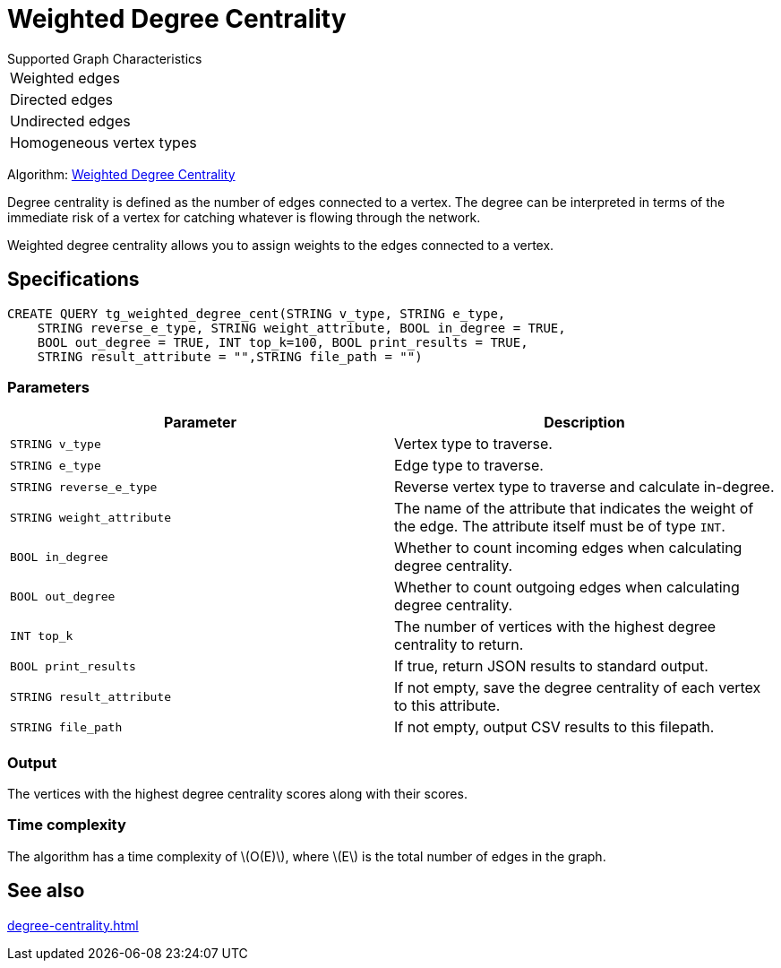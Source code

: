 = Weighted Degree Centrality
:description: Overview of the weighted degree centrality algorithm.
:stem: latexmath

.Supported Graph Characteristics
****
[cols='1']
|===
^|Weighted edges
^|Directed edges
^|Undirected edges
^|Homogeneous vertex types
|===

Algorithm: link:https://github.com/tigergraph/gsql-graph-algorithms/blob/master/algorithms/Centrality/degree/weighted/tg_weighted_degree_cent.gsql[Weighted Degree Centrality]

****
Degree centrality is defined as the number of edges connected to a vertex.
The degree can be interpreted in terms of the immediate risk of a vertex for catching whatever is flowing through the network.

Weighted degree centrality allows you to assign weights to the edges connected to a vertex.

== Specifications

[,gsql]
----
CREATE QUERY tg_weighted_degree_cent(STRING v_type, STRING e_type,
    STRING reverse_e_type, STRING weight_attribute, BOOL in_degree = TRUE,
    BOOL out_degree = TRUE, INT top_k=100, BOOL print_results = TRUE,
    STRING result_attribute = "",STRING file_path = "")
----

=== Parameters

|===
|Parameter |Description

|`STRING v_type`
|Vertex type to traverse.

|`STRING e_type`
|Edge type to traverse.

|`STRING reverse_e_type`
|Reverse vertex type to traverse and calculate in-degree.

|`STRING weight_attribute`
|The name of the attribute that indicates the weight of the edge.
The attribute itself must be of type `INT`.

|`BOOL in_degree`
|Whether to count incoming edges when calculating degree centrality.

|`BOOL out_degree`
|Whether to count outgoing edges when calculating degree centrality.

|`INT top_k`
|The number of vertices with the highest degree centrality to return.

|`BOOL print_results`
|If true, return JSON results to standard output.

|`STRING result_attribute`
|If not empty, save the degree centrality of each vertex to this attribute.

|`STRING file_path`
|If not empty, output CSV results to this filepath.
|===


=== Output

The vertices with the highest degree centrality scores along with their scores.


=== Time complexity

The algorithm has a time complexity of stem:[O(E)], where stem:[E] is the total number of edges in the graph.


== See also

xref:degree-centrality.adoc[]

